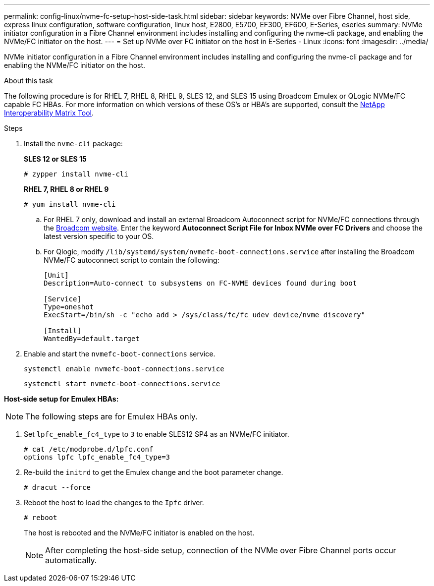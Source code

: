 ---
permalink: config-linux/nvme-fc-setup-host-side-task.html
sidebar: sidebar
keywords: NVMe over Fibre Channel, host side, express linux configuration, software configuration, linux host, E2800, E5700, EF300, EF600, E-Series, eseries
summary: NVMe initiator configuration in a Fibre Channel environment includes installing and configuring the nvme-cli package, and enabling the NVMe/FC initiator on the host.
---
= Set up NVMe over FC initiator on the host in E-Series - Linux
:icons: font
:imagesdir: ../media/

[.lead]
NVMe initiator configuration in a Fibre Channel environment includes installing and configuring the nvme-cli package and for enabling the NVMe/FC initiator on the host.

.About this task
The following procedure is for RHEL 7, RHEL 8, RHEL 9, SLES 12, and SLES 15 using Broadcom Emulex or QLogic NVMe/FC capable FC HBAs. For more information on which versions of these OS’s or HBA’s are supported, consult the https://mysupport.netapp.com/matrix[NetApp Interoperability Matrix Tool^].

.Steps

. Install the `nvme-cli` package:
+
*SLES 12 or SLES 15*
+
----

# zypper install nvme-cli
----

+
*RHEL 7, RHEL 8 or RHEL 9*
+
----

# yum install nvme-cli
----

.. For RHEL 7 only, download and install an external Broadcom Autoconnect script for NVMe/FC connections through the https://www.broadcom.com/support/download-search[Broadcom website^]. Enter the keyword *Autoconnect Script File for Inbox NVMe over FC Drivers* and choose the latest version specific to your OS.

.. For Qlogic, modify `/lib/systemd/system/nvmefc-boot-connections.service` after installing the Broadcom NVMe/FC autoconnect script to contain the following:
+
----
[Unit]
Description=Auto-connect to subsystems on FC-NVME devices found during boot

[Service]
Type=oneshot
ExecStart=/bin/sh -c "echo add > /sys/class/fc/fc_udev_device/nvme_discovery"

[Install]
WantedBy=default.target
----

. Enable and start the `nvmefc-boot-connections` service.
+
----
systemctl enable nvmefc-boot-connections.service
----
+
----
systemctl start nvmefc-boot-connections.service
----

*Host-side setup for Emulex HBAs:*

NOTE: The following steps are for Emulex HBAs only.

. Set `lpfc_enable_fc4_type` to `3` to enable SLES12 SP4 as an NVMe/FC initiator.
+
----
# cat /etc/modprobe.d/lpfc.conf
options lpfc lpfc_enable_fc4_type=3
----

. Re-build the `initrd` to get the Emulex change and the boot parameter change.
+
----
# dracut --force
----

. Reboot the host to load the changes to the `Ipfc` driver.
+
----
# reboot
----
+
The host is rebooted and the NVMe/FC initiator is enabled on the host.
+
NOTE: After completing the host-side setup, connection of the NVMe over Fibre Channel ports occur automatically.

